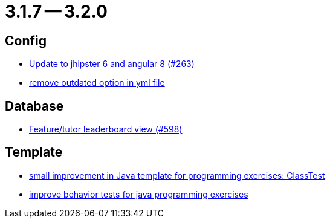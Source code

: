= 3.1.7 -- 3.2.0

== Config

* link:https://www.github.com/ls1intum/Artemis/commit/510754c413eb8a5da77d98cc81ebc43e6bfa99e6[Update to jhipster 6 and angular 8 (#263)]
* link:https://www.github.com/ls1intum/Artemis/commit/097e25fb18f1e49b5f1202b46a0c0489c2870672[remove outdated option in yml file]


== Database

* link:https://www.github.com/ls1intum/Artemis/commit/1d2d633fdcff41940c5807165c3651885e003480[Feature/tutor leaderboard view (#598)]


== Template

* link:https://www.github.com/ls1intum/Artemis/commit/f04e431f5cde76eedccef400677fc78d0d7134e4[small improvement in Java template for programming exercises: ClassTest]
* link:https://www.github.com/ls1intum/Artemis/commit/51fcce7453ba51686dfcd1a816a872dcc5cbbfba[improve behavior tests for java programming exercises]


